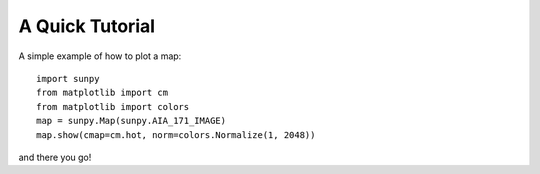 ----------------
A Quick Tutorial
----------------

A simple example of how to plot a map::

	import sunpy
	from matplotlib import cm
	from matplotlib import colors
	map = sunpy.Map(sunpy.AIA_171_IMAGE)
	map.show(cmap=cm.hot, norm=colors.Normalize(1, 2048))

and there you go!
